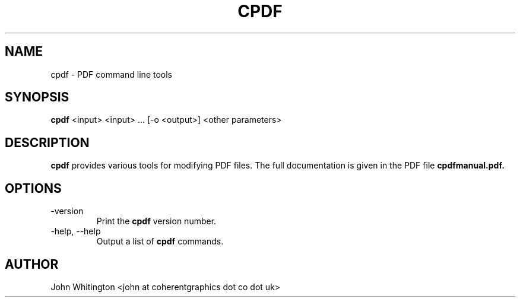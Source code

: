 .\" Process this file with
.\" groff -man -Tascii cpdf.1
.\"
.TH CPDF 1 "FEBRUARY 2024" "" ""
.SH NAME
cpdf \- PDF command line tools
.SH SYNOPSIS
.B cpdf
<input> <input> ... [-o <output>] <other parameters>
.SH DESCRIPTION
.B cpdf
provides various tools for modifying PDF files. The full documentation is given in the PDF file 
.B cpdfmanual.pdf.
.SH OPTIONS
.IP -version
Print the
.B cpdf
version number.
.IP "-help, --help"
Output a list of
.B cpdf
commands.
.SH AUTHOR
John Whitington <john at coherentgraphics dot co dot uk>

